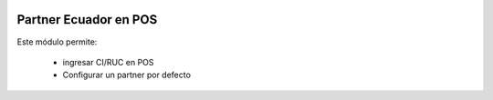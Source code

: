 .. image:: https://img.shields.io/badge/licence-AGPL--3-blue.svg
   :target: http://www.gnu.org/licenses/agpl-3.0-standalone.html
   :alt: License: AGPL-3

======================
Partner Ecuador en POS
======================

Este módulo permite:

  * ingresar CI/RUC en POS
  * Configurar un partner por defecto
